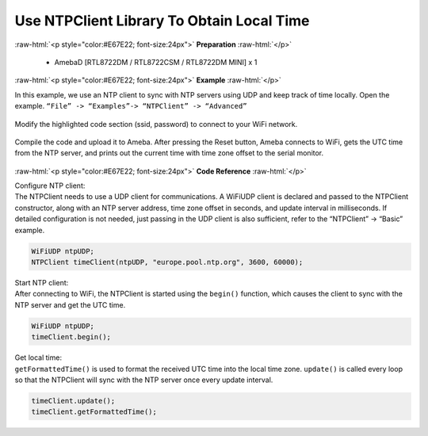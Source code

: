 ##########################################################################
Use NTPClient Library To Obtain Local Time
##########################################################################

.. role:: raw-html(raw)
   :format: html

:raw-html:`<p style="color:#E67E22; font-size:24px">`
**Preparation**
:raw-html:`</p>`

  - AmebaD [RTL8722DM / RTL8722CSM / RTL8722DM MINI] x 1

:raw-html:`<p style="color:#E67E22; font-size:24px">`
**Example**
:raw-html:`</p>`


In this example, we use an NTP client to sync with NTP 
servers using UDP and keep track of time locally. 
Open the example. 
``“File” -> “Examples”-> “NTPClient” -> “Advanced”``

  |image1|

| Modify the highlighted code section (ssid, password) to connect to your WiFi network.

  |image2|

| Compile the code and upload it to Ameba. After pressing the Reset button, Ameba
  connects to WiFi, gets the UTC time from the NTP server, and prints out
  the current time with time zone offset to the serial monitor.

  |image3|

:raw-html:`<p style="color:#E67E22; font-size:24px">`
**Code Reference**
:raw-html:`</p>`

| Configure NTP client: 
| The NTPClient needs to use a UDP client for
  communications. A WiFiUDP client is declared and passed to the NTPClient
  constructor, along with an NTP server address, time zone offset in
  seconds, and update interval in milliseconds. If detailed configuration
  is not needed, just passing in the UDP client is also sufficient, refer
  to the “NTPClient” -> “Basic” example.

.. code-block:: c

   WiFiUDP ntpUDP;
   NTPClient timeClient(ntpUDP, "europe.pool.ntp.org", 3600, 60000);

| Start NTP client: 
| After connecting to WiFi, the NTPClient is started
  using the ``begin()`` function, which causes the client to sync with the NTP
  server and get the UTC time.

.. code-block:: C

   WiFiUDP ntpUDP;
   timeClient.begin();

| Get local time: 
| ``getFormattedTime()`` is used to format the received UTC
  time into the local time zone. ``update()`` is called every loop so that the
  NTPClient will sync with the NTP server once every update interval.

.. code-block:: C

   timeClient.update();
   timeClient.getFormattedTime();

.. |image1| image:: /ambd_arduino/media/Use_NTPClient_Library_To_Obtain_Local_Time/image1.png
   :width: 730
   :height: 1170
   :scale: 50 %
.. |image2| image:: /ambd_arduino/media/Use_NTPClient_Library_To_Obtain_Local_Time/image2.png
   :width: 731
   :height: 944
   :scale: 50 %
.. |image3| image:: /ambd_arduino/media/Use_NTPClient_Library_To_Obtain_Local_Time/image3.png
   :width: 779
   :height: 619
   :scale: 50 %